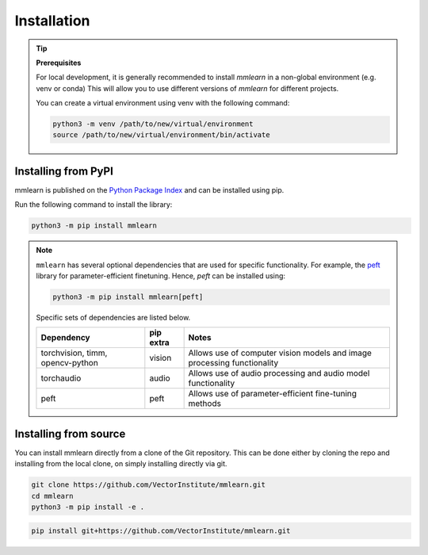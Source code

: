 Installation
============

.. :toctree::


.. tip:: **Prerequisites**

   For local development, it is generally recommended to install *mmlearn* in a non-global environment (e.g. venv or conda)
   This will allow you to use different versions of *mmlearn* for different projects.

   You can create a virtual environment using venv with the following command:

   .. code:: bash

      python3 -m venv /path/to/new/virtual/environment
      source /path/to/new/virtual/environment/bin/activate


Installing from PyPI
---------------------

mmlearn is published on the `Python Package Index <https://pypi.org/project/mmlearn/>`__ and can be installed using pip.

Run the following command to install the library:

.. code:: bash

   python3 -m pip install mmlearn

.. note::
   ``mmlearn`` has several optional dependencies that are used for specific functionality.
   For example, the `peft <https://huggingface.co/docs/peft/index>`__ library for parameter-efficient finetuning.
   Hence, `peft` can be installed using:

   .. code:: bash

      python3 -m pip install mmlearn[peft]

   Specific sets of dependencies are listed below.

   +-----------------------------------+--------------------------+---------------------------------------------------------------------------------------------------------------+
   | Dependency                        | pip extra                | Notes                                                                                                         |
   +===================================+==========================+===============================================================================================================+
   | torchvision, timm, opencv-python  | vision                   | Allows use of computer vision models and image processing functionality                                       |
   +-----------------------------------+--------------------------+---------------------------------------------------------------------------------------------------------------+
   | torchaudio                        | audio                    | Allows use of audio processing and audio model functionality                                                  |
   +-----------------------------------+--------------------------+---------------------------------------------------------------------------------------------------------------+
   | peft                              | peft                     | Allows use of parameter-efficient fine-tuning methods                                                         |
   +-----------------------------------+--------------------------+---------------------------------------------------------------------------------------------------------------+

Installing from source
----------------------

You can install mmlearn directly from a clone of the Git repository.
This can be done either by cloning the repo and installing from the local clone,
on simply installing directly via git.

.. code:: bash

   git clone https://github.com/VectorInstitute/mmlearn.git
   cd mmlearn
   python3 -m pip install -e .

.. code:: bash

   pip install git+https://github.com/VectorInstitute/mmlearn.git
